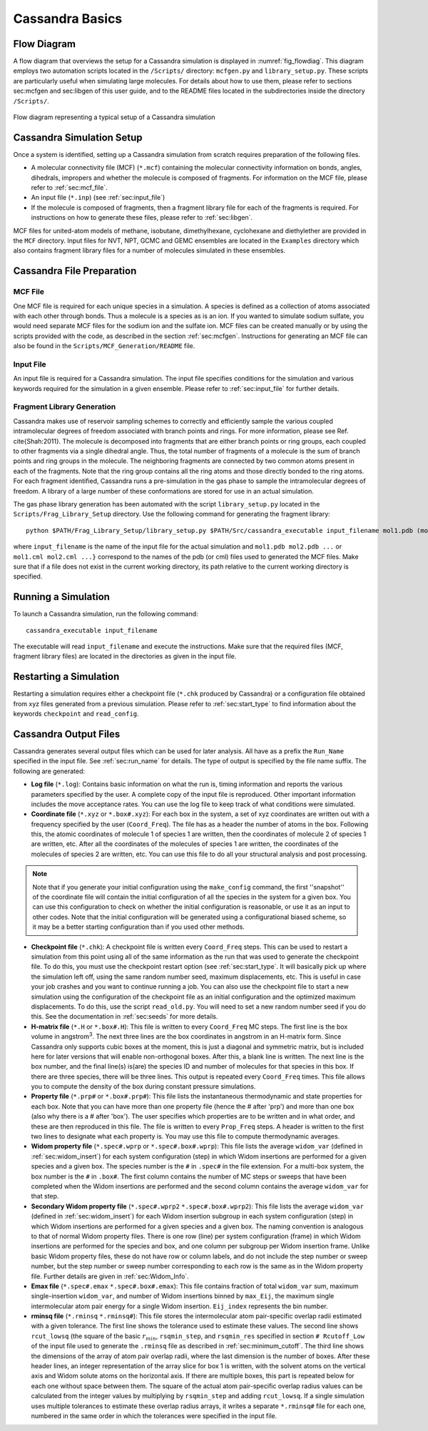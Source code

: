 .. This file contains information on how to set up a Cassandra simulation
   Wrtten by Jindal Shah on 02/09/12
   Updated by Ed Maginn on 03/20/14
   Updated by Ed Maginn on July 27, 2014

.. _basics:

Cassandra Basics
================


Flow Diagram
~~~~~~~~~~~~

A flow diagram that overviews the setup for a Cassandra simulation is displayed
in :numref:`fig_flowdiag`.  This diagram employs two automation scripts located
in the ``/Scripts/`` directory: ``mcfgen.py`` and ``library_setup.py``.  These
scripts are particularly useful when simulating large molecules.  For details
about how to use them, please refer to sections sec:mcfgen and sec:libgen of
this user guide, and to the README files located in the subdirectories inside
the directory ``/Scripts/``.

.. _fig_flowdiag:
.. figure:: ../resources/setup_flowdiagram.png
    :align: center

    Flow diagram representing a typical setup of a Cassandra simulation

Cassandra Simulation Setup
~~~~~~~~~~~~~~~~~~~~~~~~~~

Once a system is identified, setting up a Cassandra simulation from
scratch requires preparation of the following files.

* A molecular connectivity file (MCF) (``*.mcf``) containing the
  molecular connectivity information on bonds, angles, dihedrals,
  impropers and whether the molecule is composed of fragments.
  For information on the MCF file, please refer to :ref:`sec:mcf_file`.
* An input file (``*.inp``) (see :ref:`sec:input_file`)
* If the molecule is composed of fragments, then a fragment library
  file for each of the fragments is required. For instructions on
  how to generate these files, please refer to :ref:`sec:libgen`.

MCF files for united-atom models of methane, isobutane, dimethylhexane,
cyclohexane and diethylether are provided in the ``MCF`` directory. Input
files for NVT, NPT, GCMC and GEMC ensembles are located in the ``Examples``
directory which also contains fragment library files for a number of molecules
simulated in these ensembles.

Cassandra File Preparation
~~~~~~~~~~~~~~~~~~~~~~~~~~

MCF File
--------

One MCF file is required for each unique species in a simulation. A species is
defined as a collection of atoms associated with each other through bonds. Thus
a molecule is a species as is an ion. If you wanted to simulate sodium sulfate,
you would need separate MCF files for the sodium ion and the sulfate ion. MCF
files can be created manually or by using the scripts provided with the code, as
described in the section :ref:`sec:mcfgen`. Instructions for generating an MCF
file can also be found in the ``Scripts/MCF_Generation/README`` file.

.. We will collect MCF files submitted to us by users and will post them on the
   Cassandra website `<https://cassandra.nd.edu>`_. If you have an MCF file you
   would like us to post, send it to ed@nd.edu.


Input File
----------

An input file is required for a Cassandra simulation. The input file specifies
conditions for the simulation and various keywords required for the simulation
in a given ensemble. Please refer to :ref:`sec:input_file` for further
details.

Fragment Library Generation
---------------------------

Cassandra makes use of reservoir sampling schemes to correctly and efficiently
sample the various coupled intramolecular degrees of freedom associated with
branch points and rings. For more information, please see Ref. \cite{Shah:2011}.
The molecule is decomposed into fragments that are either branch points or ring
groups, each coupled to other fragments via a single dihedral angle. Thus, the
total number of fragments of a molecule is the sum of branch points and ring
groups in the molecule. The neighboring fragments are connected by two common
atoms present in each of the fragments. Note that the ring group contains all
the ring atoms and those directly bonded to the ring atoms. For each fragment
identified, Cassandra runs a pre-simulation in the gas phase to sample the
intramolecular degrees of freedom. A library of a large number of these
conformations are stored for use in an actual simulation.

The gas phase library generation has been automated with the script
``library_setup.py`` located in the ``Scripts/Frag_Library_Setup``
directory. Use the following command for generating the fragment library::

    python $PATH/Frag_Library_Setup/library_setup.py $PATH/Src/cassandra_executable input_filename mol1.pdb (mol1.cml)  mol2.pdb (mol2.cml) ...}

where ``input_filename`` is the name of the input file for the actual simulation
and ``mol1.pdb mol2.pdb ...`` or ``mol1.cml mol2.cml ...}`` correspond to the
names of the pdb (or cml) files used to generated the MCF files. Make sure that
if a file does not exist in the current working directory, its path relative to
the current working directory is specified.

Running a Simulation
~~~~~~~~~~~~~~~~~~~~

To launch a Cassandra simulation, run the following command::

    cassandra_executable input_filename

The executable will read ``input_filename`` and execute the instructions.  Make
sure that the required files (MCF, fragment library files) are located in the
directories as given in the input file.

Restarting a Simulation
~~~~~~~~~~~~~~~~~~~~~~~

Restarting a simulation requires either a checkpoint file (``*.chk`` produced by
Cassandra) or a configuration file obtained from xyz files generated from a
previous simulation. Please refer to :ref:`sec:start_type` to find
information about the keywords ``checkpoint`` and ``read_config``.

.. _sec:output_files:

Cassandra Output Files
~~~~~~~~~~~~~~~~~~~~~~

Cassandra generates several output files which can be used for later analysis.
All have as a prefix the ``Run_Name`` specified in the input file.
See :ref:`sec:run_name` for details. The type of output is specified by the
file name suffix. The following are generated:

* **Log file** (``*.log``): Contains basic information on what the run is,
  timing information and reports the various parameters specified by the user. A
  complete copy of the input file is reproduced. Other important information
  includes the move acceptance rates. You can use the log file to keep track of
  what conditions were simulated.

* **Coordinate file** (``*.xyz`` or ``*.box#.xyz``): For each box in the
  system, a set of xyz coordinates are written out with a frequency specified by
  the user (``Coord_Freq``). The file has as a header the number of atoms in the
  box. Following this, the atomic coordinates of molecule 1 of species 1 are
  written, then the coordinates of molecule 2 of species 1 are written, etc.
  After all the coordinates of the molecules of species 1 are written, the
  coordinates of the molecules of species 2 are written, etc. You can use this
  file to do all your structural analysis and post processing.

.. note::
    Note that if you generate your initial configuration using the ``make_config``
    command, the first ''snapshot'' of the coordinate file will contain the initial
    configuration of all the species in the system for a given box. You can use this
    configuration to check on whether the initial configuration is reasonable, or
    use it as an input to other codes. Note that the initial configuration will be
    generated using a configurational biased scheme,  so it may be a better starting
    configuration than if you used other methods.

* **Checkpoint file** (``*.chk``): A checkpoint file is written every
  ``Coord_Freq`` steps. This can be used to restart a simulation from this point
  using all of the same information as the run that was used to generate the
  checkpoint file. To do this, you must use the checkpoint restart option (see
  :ref:`sec:start_type`. It will basically pick up where the simulation
  left off, using the same random number seed, maximum displacements, etc. This
  is useful in case your job crashes and you want to continue running a job. You
  can also use the checkpoint file to start a new simulation using the
  configuration of the checkpoint file as an initial configuration and the
  optimized maximum displacements.  To do this, use the script ``read_old.py``. You
  will need to set a new random number seed if you do this. See the
  documentation in :ref:`sec:seeds` for more details.

* **H-matrix file** (``*.H`` or ``*.box#.H``): This file is written to every
  ``Coord_Freq`` MC steps. The first line is the box volume in angstrom\ :sup:`3`. The
  next three lines are the box coordinates in angstrom in an H-matrix form.
  Since Cassandra only supports cubic boxes at the moment, this is just a
  diagonal and symmetric matrix, but is included here for later versions that
  will enable non-orthogonal boxes. After this, a blank line is written. The
  next line is the box number, and the final line(s) is(are) the species ID and
  number of molecules for that species in this box. If there are three species,
  there will be three lines. This output is repeated every ``Coord_Freq`` times.
  This file allows you to compute the density of the box during constant
  pressure simulations.


* **Property file** (``*.prp#`` or ``*.box#.prp#``): This file lists the
  instantaneous thermodynamic and state properties for each box. Note that you
  can have more than one property file (hence the # after 'prp') and more than
  one box (also why there is a # after 'box'). The user specifies which
  properties are to be written and in what order, and these are then reproduced
  in this file. The file is written to every ``Prop_Freq`` steps. A header is
  written to the first two lines to designate what each property is. You may use
  this file to compute thermodynamic averages.

* **Widom property file** (``*.spec#.wprp`` or ``*.spec#.box#.wprp``):  This 
  file lists the average ``widom_var`` (defined  
  in :ref:`sec:widom_insert`) for each system configuration (step) in which 
  Widom insertions are performed for a given species and a given box.  The 
  species number is the ``#`` in ``.spec#`` in the file extension.  For a 
  multi-box system, the box number is the ``#`` in ``.box#``.  The first 
  column contains the number of MC steps or sweeps that have been completed 
  when the Widom insertions are performed and the second column contains the 
  average ``widom_var`` for that step.

* **Secondary Widom property file** (``*.spec#.wprp2`` ``*.spec#.box#.wprp2``): This 
  file lists the average ``widom_var`` (defined  
  in :ref:`sec:widom_insert`) for each Widom insertion subgroup in each system 
  configuration (step) in which Widom insertions are performed for a given species 
  and a given box.  The naming convention is analogous to that of normal Widom 
  property files.  There is one row (line) per system configuration (frame) in which Widom insertions 
  are performed for the species and box, and one column per subgroup per Widom insertion frame. 
  Unlike basic Widom property files, these do not have row or column labels, and do not include 
  the step number or sweep number, but the step number or sweep number corresponding to each 
  row is the same as in the Widom property file.  Further details are given in 
  :ref:`sec:Widom_Info`.

* **Emax file** (``*.spec#.emax`` ``*.spec#.box#.emax``): This file contains
  fraction of total ``widom_var`` sum, maximum single-insertion ``widom_var``,
  and number of Widom insertions binned by ``max_Eij``, the maximum
  single intermolecular atom pair energy for a single Widom insertion.
  ``Eij_index`` represents the bin number.

* **rminsq file** (``*.rminsq`` ``*.rminsq#``): This file stores the 
  intermolecular atom pair-specific overlap radii estimated with a
  given tolerance.  The first line shows the tolerance used to estimate
  these values.  The second line shows ``rcut_lowsq`` (the square of the basic
  :math:`r_{min}`, ``rsqmin_step``, and ``rsqmin_res``
  specified in section ``# Rcutoff_Low`` of the input file used to generate
  the ``.rminsq`` file as described in :ref:`sec:minimum_cutoff`.
  The third line shows the dimensions of the array of atom pair overlap radii,
  where the last dimension is the number of boxes.
  After these header lines, an integer representation of the array slice for
  box 1 is written, with the solvent atoms on the vertical axis and
  Widom solute atoms on the horizontal axis.  If there are multiple boxes,
  this part is repeated below for each one without space between them.
  The square of the actual atom pair-specific overlap radius values
  can be calculated from the integer values by multiplying
  by ``rsqmin_step`` and adding ``rcut_lowsq``.  If a single simulation
  uses multiple tolerances to estimate these overlap radius arrays, it
  writes a separate ``*.rminsq#`` file for each one, numbered in the same
  order in which the tolerances were specified in the input file.

